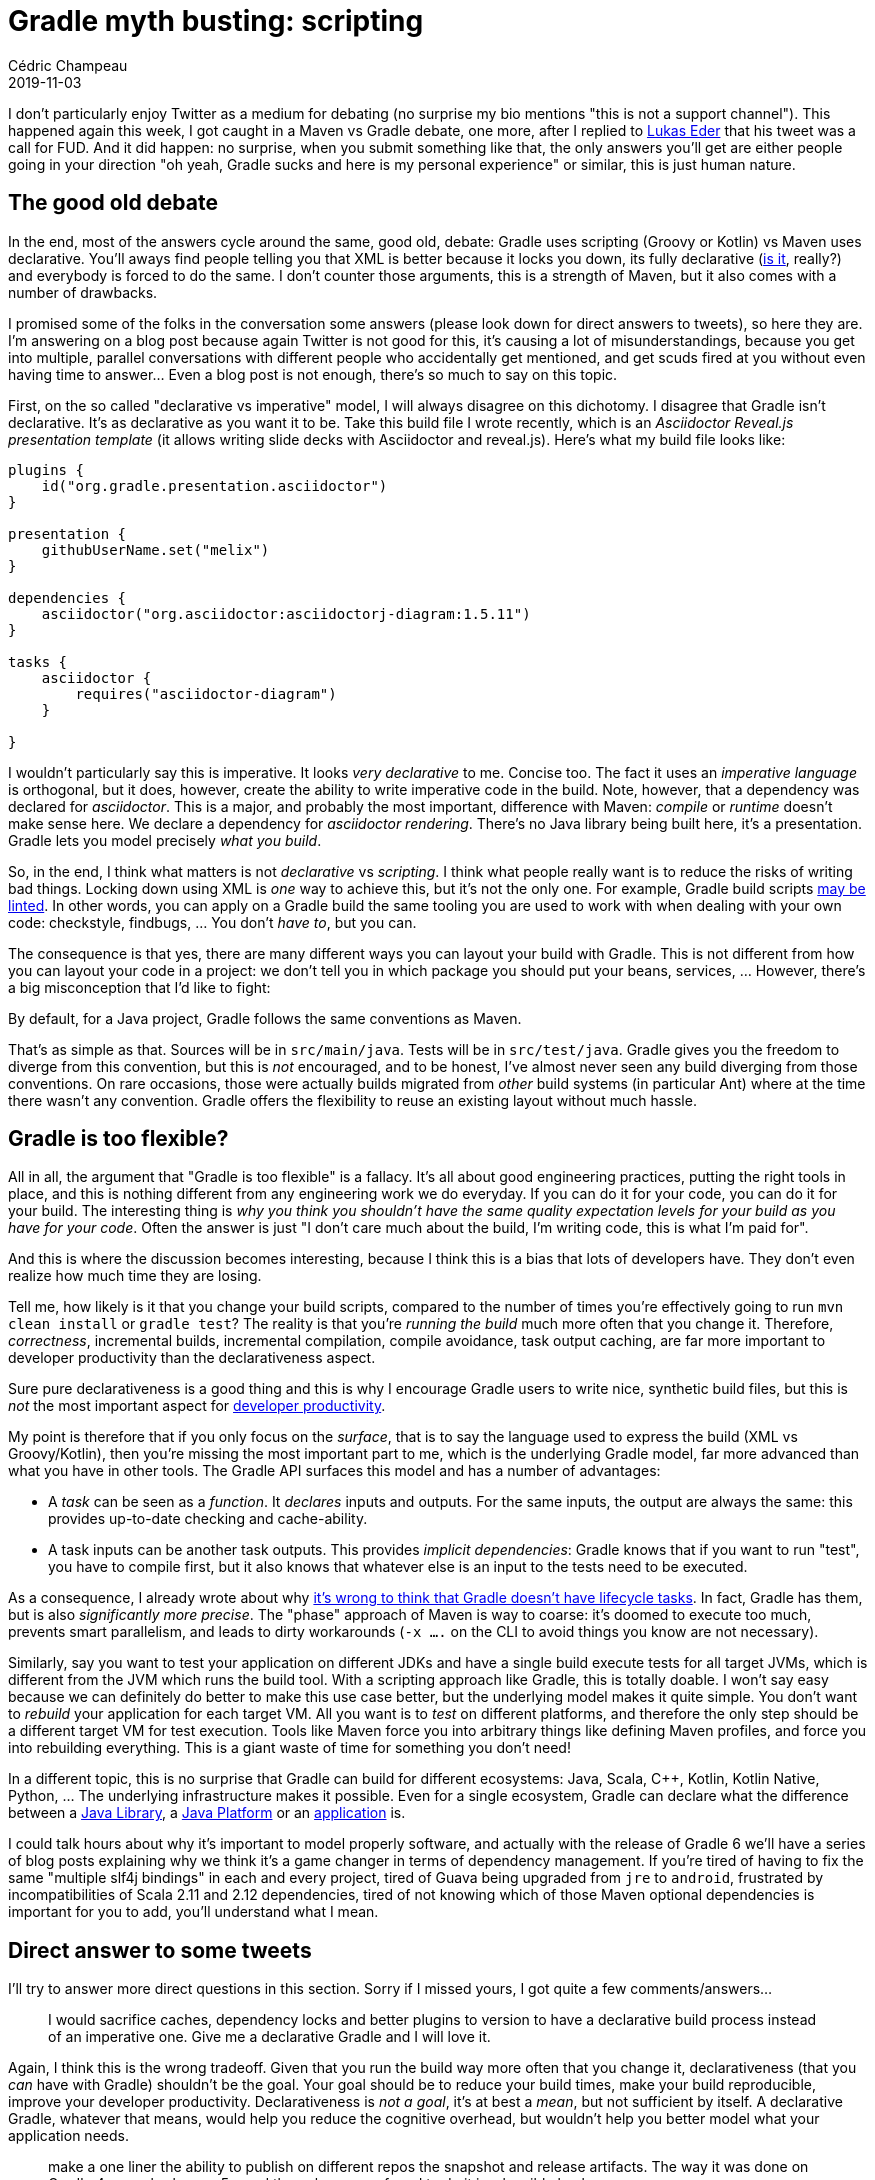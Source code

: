 = Gradle myth busting: scripting
Cédric Champeau
2019-11-03
:jbake-type: post
:jbake-tags: gradle, maven, groovy, kotlin
:jbake-status: published
:source-highlighter: pygments
:id: gradle-scripting
:linkattrs:

I don't particularly enjoy Twitter as a medium for debating (no surprise my bio mentions "this is not a support channel").
This happened again this week, I got caught in a Maven vs Gradle debate, one more, after I replied to https://twitter.com/lukaseder/status/1189889509254713344[Lukas Eder] that his tweet was a call for FUD.
And it did happen: no surprise, when you submit something like that, the only answers you'll get are either people going in your direction "oh yeah, Gradle sucks and here is my personal experience" or similar, this is just human nature.

== The good old debate

In the end, most of the answers cycle around the same, good old, debate: Gradle uses scripting (Groovy or Kotlin) vs Maven uses declarative.
You'll aways find people telling you that XML is better because it locks you down, its fully declarative (https://maven.apache.org/plugins/maven-antrun-plugin/[is it], really?) and everybody is forced to do the same.
I don't counter those arguments, this is a strength of Maven, but it also comes with a number of drawbacks.

I promised some of the folks in the conversation some answers (please look down for direct answers to tweets), so here they are. I'm answering on a blog post because again Twitter is not good for this, it's causing a lot of misunderstandings, because you get into multiple, parallel conversations with different people who accidentally get mentioned, and get scuds fired at you without even having time to answer... Even a blog post is not enough, there's so much to say on this topic.

First, on the so called "declarative vs imperative" model, I will always disagree on this dichotomy. I disagree that Gradle isn't declarative. It's as declarative as you want it to be. Take this build file I wrote recently, which is an _Asciidoctor Reveal.js presentation template_ (it allows writing slide decks with Asciidoctor and reveal.js). Here's what my build file looks like:

```kotlin
plugins {
    id("org.gradle.presentation.asciidoctor")
}

presentation {
    githubUserName.set("melix")
}

dependencies {
    asciidoctor("org.asciidoctor:asciidoctorj-diagram:1.5.11")
}

tasks {
    asciidoctor {
        requires("asciidoctor-diagram")
    }

}
```

I wouldn't particularly say this is imperative. It looks _very declarative_ to me. Concise too. The fact it uses an _imperative language_ is orthogonal, but it does, however, create the ability to write imperative code in the build.
Note, however, that a dependency was declared for _asciidoctor_. This is a major, and probably the most important, difference with Maven: _compile_ or _runtime_ doesn't make sense here. We declare a dependency for _asciidoctor rendering_. There's no Java library being built here, it's a presentation. Gradle lets you model precisely _what you build_.

So, in the end, I think what matters is not _declarative_ vs _scripting_. I think what people really want is to reduce the risks of writing bad things. Locking down using XML is _one_ way to achieve this, but it's not the only one. For example, Gradle build scripts https://github.com/nebula-plugins/gradle-lint-plugin[may be linted]. In other words, you can apply on a Gradle build the same tooling you are used to work with when dealing with your own code: checkstyle, findbugs, ... You don't _have to_, but you can.

The consequence is that yes, there are many different ways you can layout your build with Gradle. This is not different from how you can layout your code in a project: we don't tell you in which package you should put your beans, services, ... However, there's a big misconception that I'd like to fight:

By default, for a Java project, Gradle follows the same conventions as Maven.

That's as simple as that. Sources will be in `src/main/java`. Tests will be in `src/test/java`. Gradle gives you the freedom to diverge from this convention, but this is _not_ encouraged, and to be honest, I've almost never seen any build diverging from those conventions. On rare occasions, those were actually builds migrated from _other_ build systems (in particular Ant) where at the time there wasn't any convention. Gradle offers the flexibility to reuse an existing layout without much hassle.

== Gradle is too flexible?

All in all, the argument that "Gradle is too flexible" is a fallacy.
It's all about good engineering practices, putting the right tools in place, and this is nothing different from any engineering work we do everyday.
If you can do it for your code, you can do it for your build.
The interesting thing is _why you think you shouldn't have the same quality expectation levels for your build as you have for your code_.
Often the answer is just "I don't care much about the build, I'm writing code, this is what I'm paid for".

And this is where the discussion becomes interesting, because I think this is a bias that lots of developers have.
They don't even realize how much time they are losing.

Tell me, how likely is it that you change your build scripts, compared to the number of times you're effectively going to run `mvn clean install` or `gradle test`?
The reality is that you're _running the build_ much more often that you change it.
Therefore, _correctness_, incremental builds, incremental compilation, compile avoidance, task output caching, are far more important to developer productivity than the declarativeness aspect.

Sure pure declarativeness is a good thing and this is why I encourage Gradle users to write nice, synthetic build files, but this is _not_ the most important aspect for https://gradle.com/developer-productivity-engineering/[developer productivity].

My point is therefore that if you only focus on the _surface_, that is to say the language used to express the build (XML vs Groovy/Kotlin), then you're missing the most important part to me, which is the underlying Gradle model, far more advanced than what you have in other tools. The Gradle API surfaces this model and has a number of advantages:

- A _task_ can be seen as a _function_. It _declares_ inputs and outputs. For the same inputs, the output are always the same: this provides up-to-date checking and cache-ability.
- A task inputs can be another task outputs. This provides _implicit dependencies_: Gradle knows that if you want to run "test", you have to compile first, but it also knows that whatever else is an input to the tests need to be executed.

As a consequence, I already wrote about why https://melix.github.io/blog/2018/09/gradle-lifecycle.html[it's wrong to think that Gradle doesn't have lifecycle tasks]. In fact, Gradle has them, but is also _significantly more precise_. The "phase" approach of Maven is way to coarse: it's doomed to execute too much, prevents smart parallelism, and leads to dirty workarounds (`-x ....` on the CLI to avoid things you know are not necessary).

Similarly, say you want to test your application on different JDKs and have a single build execute tests for all target JVMs, which is different from the JVM which runs the build tool. With a scripting approach like Gradle, this is totally doable. I won't say easy because we can definitely do better to make this use case better, but the underlying model makes it quite simple. You don't want to _rebuild_ your application for each target VM. All you want is to _test_ on different platforms, and therefore the only step should be a different target VM for test execution. Tools like Maven force you into arbitrary things like defining Maven profiles, and force you into rebuilding everything. This is a giant waste of time for something you don't need!

In a different topic, this is no surprise that Gradle can build for different ecosystems: Java, Scala, C++, Kotlin, Kotlin Native, Python, ... The underlying infrastructure makes it possible. Even for a single ecosystem, Gradle can declare what the difference between a https://docs.gradle.org/6.0-rc-2/userguide/java_library_plugin.html[Java Library], a https://docs.gradle.org/6.0-rc-2/userguide/java_platform_plugin.html[Java Platform] or an https://docs.gradle.org/6.0-rc-2/userguide/application_plugin.html[application] is.

I could talk hours about why it's important to model properly software, and actually with the release of Gradle 6 we'll have a series of blog posts explaining why we think it's a game changer in terms of dependency management. If you're tired of having to fix the same "multiple slf4j bindings" in each and every project, tired of Guava being upgraded from `jre` to `android`, frustrated by incompatibilities of Scala 2.11 and 2.12 dependencies, tired of not knowing which of those Maven optional dependencies is important for you to add, you'll understand what I mean.

== Direct answer to some tweets

I'll try to answer more direct questions in this section. Sorry if I missed yours, I got quite a few comments/answers...

> I would sacrifice caches, dependency locks and better plugins to version to have a declarative build process instead of an imperative one. Give me a declarative Gradle and I will love it.

Again, I think this is the wrong tradeoff. Given that you run the build way more often that you change it, declarativeness (that you _can_ have with Gradle) shouldn't be the goal. Your goal should be to reduce your build times, make your build reproducible, improve your developer productivity. Declarativeness is _not a goal_, it's at best a _mean_, but not sufficient by itself. A declarative Gradle, whatever that means, would help you reduce the cognitive overhead, but wouldn't help you better model what your application needs.

> make a one liner the ability to publish on different repos the snapshot and release artifacts. The way it was done on Gradle 4.x was broken on 5.x and the only way we found to do it is a horrible hack

Here's a https://gradle.com/blog/dependency-management-with-gradle-part-3-publishing-and-release-strategies/[webinar about publishing]. Publishing is not complicated with Gradle. It used to be poorly documented, and the old publishing plugins didn't help. But publishing to a snapshot repository should be trivial already.

> Some people will prefer to do their own way, some people will prefer to have a less expressive tool that will produce similar build processes on their projects. Gradle give you the former, Maven the latter. As I say, a matter of taste.

A less expressive tool reduces the risks of writing _bad builds_. It doesn't help, however, in developing correct, reproducible, fast builds. An, again, I disagree that Gradle leads to "custom builds" everywhere. Most people stick to the defaults and are very happy with them. The more complex builds you find in the wild are those which have indeed very specific needs, or need to be tweaked for performance, producing more artifacts, combinations of artifacts or testing. Things that you can't easily do with Maven profiles, for example, because profiles are _adhoc_ solutions which do not combine well.

> Gradle tries to create a fake sense of declarativeness, but it is just an illusion.

It's not an illusion. Gradle has a clear separation between its configuration model and execution model. All tasks have declared inputs. The plugins create either new tasks or _conventions_. This is not an illusion, this is the reality. Now, because you _can_ write `if` or loops doesn't mean it's not declarative, it's imperative-declarativeness. And yes, you can end up with giant build scripts with "code" inside. If you have, do yourself a favor, _refactor_ your build like you would with your code, because no one should tolerate this. Use `buildSrc`, this is your friend.

> I think library dependencies is not correctly supported by IDEs and Java modules are better. 

That's not correct. We've been using the native Gradle IntelliJ support for years at Gradle, with _api_ and _implementation_ separation, and it works exactly like it should. Implementation dependencies are hidden from consumers, like they should. If you don't see this, either you didn't declare the dependencies or you have a bug in the IDE, in which case it needs to be reported.

> Even worst, Gradle don't have an official plugin to deal with module-info. there was an old post that says it is not necessay with Gradle because lib dependencies were better (they don't)

I don't think anyone said you don't need `module-info`. There are different things in play:

- separation of API and implementation: Gradle supports this, and it maps to `requires` vs `requires transitive`
- declaration of public API packages: Gradle _used to have_ this with the deprecated "software model". It still has to be backported to the current configuration model. For this, `module-info` works fine but it forces you into using the "modular world", which a lot of libraries, frameworks and IDEs are not ready for.
- declaration of services: Gradle doesn't support this.

Can you use modules with Gradle? Yes, there's a quite good https://github.com/java9-modularity/gradle-modules-plugin[plugin] to do it. We are planning to support modules and modularity in general better in Gradle, but not short term, because we have bigger pain to solve for our users first. It doesn't mean we don't consider this important.

> I don't get why Gradle allow you to explain what your app is better than Maven. In fact I think it is more difficult to explain it on a script that descriptivelly. 

I _think_ the question is what Gradle models better than Maven. A good example here is `api` vs `implementation` dependencies. Because Maven uses the _same descriptor (pom.xml)_ for the producer and the consumer, a dependency declared in the `<compile>` scope ends up on the compile classpath of the consumers. This is _leaking internal implementation details_ to consumers, which is very bad because it makes it very hard to evolve libraries, because changing an internal dependency would break consumers which accidentally started depending on your own transitives. This is _just_ an example of course, there are many other differences (like, why we consider that `exclude` is a bad workaround in general, more on this topic in Gradle 6, if you want to read https://docs.gradle.org/current/userguide/introduction_dependency_management.html[our docs]).

> The builds I’ve seen have been very spaghettish and clearly copy-and-pasted together un-understood recipes from SO.

Yes, there are bad builds out there. With Gradle it's frequent for quite old builds from early adopters. More recent builds tend to be much cleaner, because we made a significant effort in guides, getting started samples, documentation. You'll always find bad things, and it should be encouraged to fix. On this topic, tools like https://scans.gradle.com[build scans] really help. And copy/pasting from SO is indeed a bad thing. If you copy and paste without understanding what it does, well, bad things can happen... That said I've seen very scary Maven builds too, and believe me or not, some of our customers wouldn't be proud to show you their Maven builds. It's the "personal experience fallacy". I've experienced very clean Gradle builds, you've experienced very bad Gradle builds. I've also written bad Gradle builds, which I dramatically improved, making them more correct, faster, ... Gradle is like any other technology: learn it and you can understand what it brings.

> Gradle performance/caching are very attractive but the scripting possibility is a deal breaker. A « declarative-only » Gradle would be perfect for people like me.

Again I think "declarative" is the wrong term here. Locked down to reduce the risks of doing bad things is what you want. It doesn't matter if it's Kotlin, Groovy, XML or whatever else. It doesn't matter if you can use `if` or `for` loops. What matters is _what you can express_, and _what should be limited_. It's all good engineering that we must share within the industry, find the best patterns, discourage the bad ones. There are quite a few things in the Android world (which uses Gradle) in this direction. We, at Gradle, should do more, but it's always a matter of priorities: fixing the most important user pain first. By the way, we provide a Maven build cache with Gradle Enterprise. That is to say, the ability to cache Maven builds using Gradle Enterprise. However, this is limited to "clean builds" (which Maven users are used to do in any case), because of the limitations of the Maven execution model (no knowledge of what each plugin or mojo does, where it writes files, ...).

> IMHO the biggest feature of Gradle that Maven doesn't have is the ability to change the version of the project

Well, this is just an accidental example of the interest of having access to the API in a build script. It offers a number of options for the release process, but that's not the only one.

> My only complain about @gradle is how it is unnecessarily complex to deploy a multi-module project to central. Too much copy & paste, or you need to make an init script, which I still haven't managed to do.

Technically the problem is not "how to deploy a multi-module project to Central", but rather, how do I avoid duplicating configuration between scripts. This is what `buildSrc` is for. As soon as you have repetition, then, it means a plugin makes sense. `buildSrc` can be seen as "local plugins", and this is where you should write your common code. Then each project applies a plugin to publish. This is a _composition_ model, as opposed to the _inheritance_ model of Maven.

> I like all those (caching, incrementality, ...) , in theory, but for my needs they are more complexity than feature

I don't think those are complexity. A task declares its inputs. If you do, you benefit from up-to-date checking, and with a bit more configuration, caching. You don't _have to_. If you don't declare the inputs/outputs, you're back to the "Maven" approach where the build tools knows nothing about what a task does, at the difference that Gradle knows that it knows nothing, so can be a bit smarter. As soon as you start declaring your inputs, you benefit from more. It's more work, for sure, but it's not that complex and the benefit is huge.


